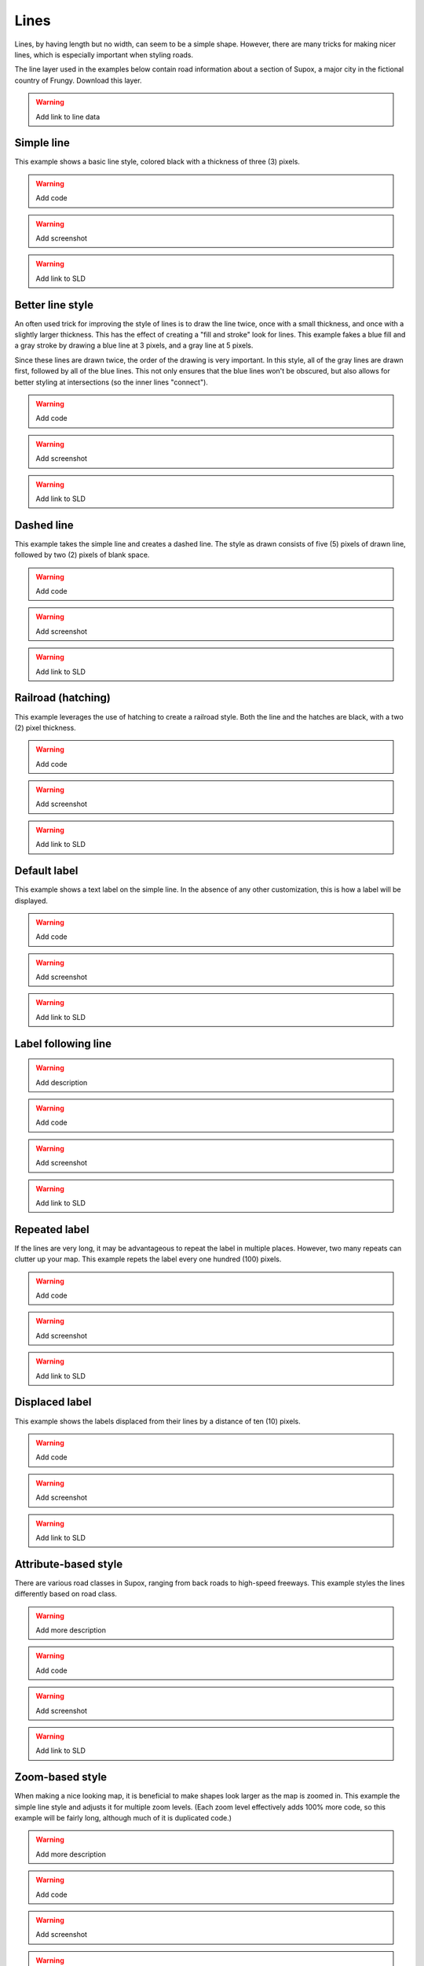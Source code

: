 .. _sld_cook_book_lines:

Lines
=====

Lines, by having length but no width, can seem to be a simple shape.  However, there are many tricks for making nicer lines, which is especially important when styling roads.  

The line layer used in the examples below contain road information about a section of Supox, a major city in the fictional country of Frungy.  Download this layer.

.. warning:: Add link to line data

Simple line
-----------

This example shows a basic line style, colored black with a thickness of three (3) pixels.

.. warning:: Add code

.. warning:: Add screenshot

.. warning:: Add link to SLD

Better line style
-----------------

An often used trick for improving the style of lines is to draw the line twice, once with a small thickness, and once with a slightly larger thickness.  This has the effect of creating a "fill and stroke" look for lines.  This example fakes a blue fill and a gray stroke by drawing a blue line at 3 pixels, and a gray line at 5 pixels.

Since these lines are drawn twice, the order of the drawing is very important.  In this style, all of the gray lines are drawn first, followed by all of the blue lines.  This not only ensures that the blue lines won't be obscured, but also allows for better styling at intersections (so the inner lines "connect").

.. warning:: Add code

.. warning:: Add screenshot

.. warning:: Add link to SLD

Dashed line
-----------

This example takes the simple line and creates a dashed line.  The style as drawn consists of five (5) pixels of drawn line, followed by two (2) pixels of blank space.

.. warning:: Add code

.. warning:: Add screenshot

.. warning:: Add link to SLD

Railroad (hatching)
-------------------

This example leverages the use of hatching to create a railroad style.  Both the line and the hatches are black, with a two (2) pixel thickness.

.. warning:: Add code

.. warning:: Add screenshot

.. warning:: Add link to SLD

Default label
-------------

This example shows a text label on the simple line.  In the absence of any other customization, this is how a label will be displayed.

.. warning:: Add code

.. warning:: Add screenshot

.. warning:: Add link to SLD

Label following line
--------------------

.. warning:: Add description

.. warning:: Add code

.. warning:: Add screenshot

.. warning:: Add link to SLD

Repeated label
--------------

If the lines are very long, it may be advantageous to repeat the label in multiple places.  However, two many repeats can clutter up your map.  This example repets the label every one hundred (100) pixels.

.. warning:: Add code

.. warning:: Add screenshot

.. warning:: Add link to SLD

Displaced label
---------------

This example shows the labels displaced from their lines by a distance of ten (10) pixels.

.. warning:: Add code

.. warning:: Add screenshot

.. warning:: Add link to SLD

Attribute-based style
---------------------

There are various road classes in Supox, ranging from back roads to high-speed freeways.  This example styles the lines differently based on road class.

.. warning:: Add more description

.. warning:: Add code

.. warning:: Add screenshot

.. warning:: Add link to SLD

Zoom-based style
----------------

When making a nice looking map, it is beneficial to make shapes look larger as the map is zoomed in.  This example the simple line style and adjusts it for multiple zoom levels.  (Each zoom level effectively adds 100% more code, so this example will be fairly long, although much of it is duplicated code.)

.. warning:: Add more description

.. warning:: Add code

.. warning:: Add screenshot

.. warning:: Add link to SLD
